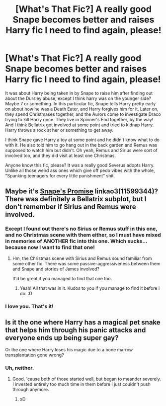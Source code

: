 #+TITLE: [What's That Fic?] A really good Snape becomes better and raises Harry fic I need to find again, please!

* [What's That Fic?] A really good Snape becomes better and raises Harry fic I need to find again, please!
:PROPERTIES:
:Author: Regular_Bus
:Score: 0
:DateUnix: 1567395476.0
:DateShort: 2019-Sep-02
:FlairText: What's That Fic?
:END:
It was about Harry being taken in by Snape to raise him after finding out about the Dursley abuse, except I think harry was on the younger side? Maybe 7 or something. In this particular fic, Snape tells Harry pretty early on about how he was a Death Eater, and Harry forgives him for it. Later on, they spend Christmases together, and the Aurors come to investigate Draco trying to kill Harry once. They live in Spinner's End together, by the way! And I think Bellatrix got involved at some point and tried to kidnap Harry. Harry throws a rock at her or something to get away.

I think Snape gave Harry a toy at some point and he didn't know what to do with it. He also told him to go hang out in the back garden and Remus was supposed to watch him but didn't. Oh yeah, Remus and Sirius were sort of involved too, and they did visit at least one Christmas.

Anyone know this fic, please? It was a really good Severus adopts Harry. Unlike all those weird ass ones which give off pedo vibes with the whole, "Spanking teenagers for every little punishment" shit.


** Maybe it's [[https://archiveofourown.org/works/11599344][Snape's Promise]] linkao3(11599344)? There was definitely a Bellatrix subplot, but I don't remember if Sirius and Remus were involved.
:PROPERTIES:
:Author: neymovirne
:Score: 2
:DateUnix: 1567410917.0
:DateShort: 2019-Sep-02
:END:

*** Except I found out there's no Sirius or Remus stuff in this one, and no Christmas scene with them either, so I must have mixed in memories of ANOTHER fic into this one. Which sucks...because now I want to find that one!
:PROPERTIES:
:Author: Regular_Bus
:Score: 2
:DateUnix: 1567441902.0
:DateShort: 2019-Sep-02
:END:

**** Hm, the Christmas scene with Sirius and Remus sound familiar from some other fic. There was some passive-aggressiveness between them and Snape and stories of James involved?

It'd be great if you managed to find that one too.
:PROPERTIES:
:Author: neymovirne
:Score: 1
:DateUnix: 1567444924.0
:DateShort: 2019-Sep-02
:END:

***** Yeah! All that was in it. Kudos to you if you manage to find it before i do. :D
:PROPERTIES:
:Author: Regular_Bus
:Score: 1
:DateUnix: 1567445402.0
:DateShort: 2019-Sep-02
:END:


*** I love you. That's it!
:PROPERTIES:
:Author: Regular_Bus
:Score: 1
:DateUnix: 1567437988.0
:DateShort: 2019-Sep-02
:END:


** Is it the one where Harry has a magical pet snake that helps him through his panic attacks and everyone ends up being super gay?

Or the one where Harry loses his magic due to a bone marrow transplantation gone wrong?
:PROPERTIES:
:Author: werepat
:Score: 1
:DateUnix: 1567397245.0
:DateShort: 2019-Sep-02
:END:

*** Uh, neither.
:PROPERTIES:
:Author: Regular_Bus
:Score: 1
:DateUnix: 1567401032.0
:DateShort: 2019-Sep-02
:END:

**** Good, 'cause both of those started well, but began to meander severely. I invested entirely too much time in them before I just couldn't push through anymore.
:PROPERTIES:
:Author: werepat
:Score: 1
:DateUnix: 1567407699.0
:DateShort: 2019-Sep-02
:END:

***** xD
:PROPERTIES:
:Author: Regular_Bus
:Score: 1
:DateUnix: 1567408622.0
:DateShort: 2019-Sep-02
:END:
